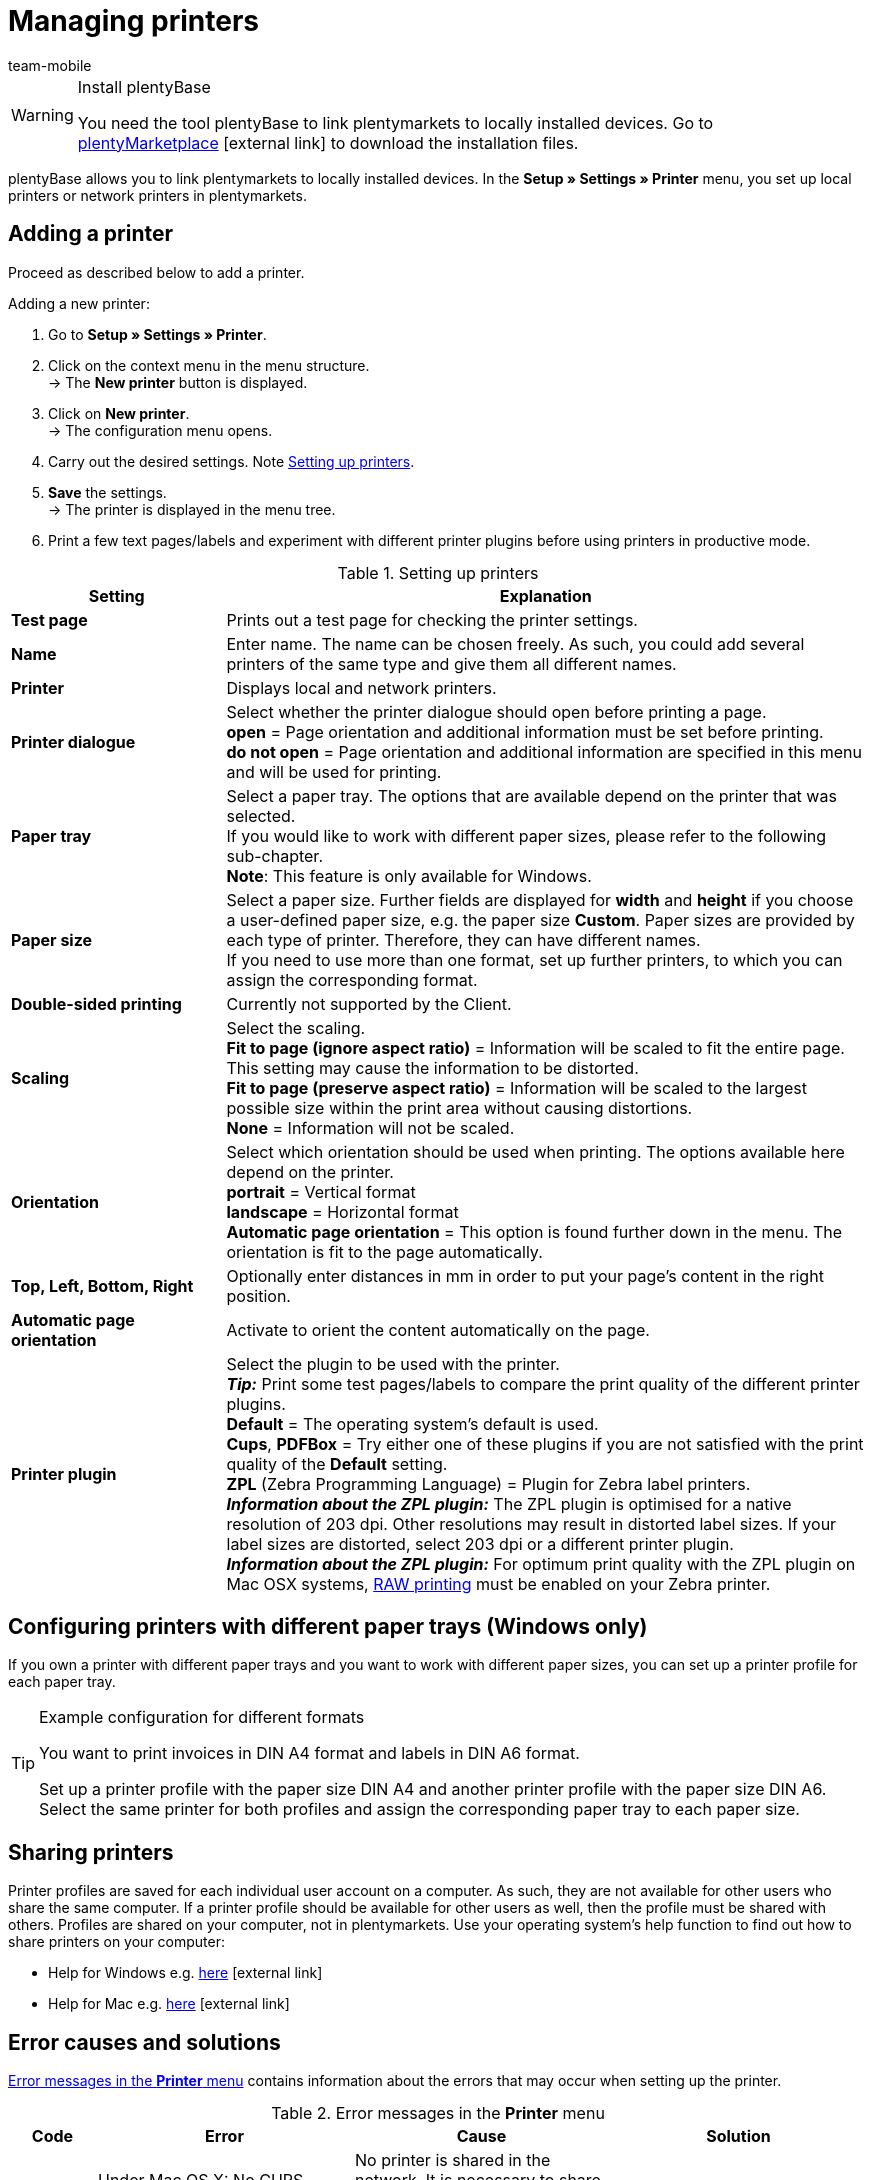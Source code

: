 = Managing printers
:author: team-mobile
:keywords: plentyBase printer, printer settings, print history, printer problem, print order, test print, print test
:id: VTQM7SL

[WARNING]
.Install plentyBase
====
You need the tool plentyBase to link plentymarkets to locally installed devices. Go to  link:https://marketplace.plentymarkets.com/plugins/externe-tools/plentyBase_5053/[plentyMarketplace^]{nbsp}icon:external-link[] to download the installation files.
====

plentyBase allows you to link plentymarkets to locally installed devices. In the **Setup » Settings » Printer** menu, you set up local printers or network printers in plentymarkets.

[#10]
== Adding a printer

Proceed as described below to add a printer.

[.instruction]
Adding a new printer:

. Go to **Setup » Settings » Printer**.
. Click on the context menu in the menu structure.  +
→ The **New printer** button is displayed.
. Click on **New printer**. +
→ The configuration menu opens.
. Carry out the desired settings. Note <<table-add-base-printer>>.
. **Save** the settings. +
→ The printer is displayed in the menu tree.
. Print a few text pages/labels and experiment with different printer plugins before using printers in productive mode.

[[table-add-base-printer]]
.Setting up printers
[cols="1,3"]
|====
|Setting |Explanation

| **Test page**
|Prints out a test page for checking the printer settings.

| **Name**
|Enter name. The name can be chosen freely. As such, you could add several printers of the same type and give them all different names.

| **Printer**
|Displays local and network printers.

| **Printer dialogue**
|Select whether the printer dialogue should open before printing a page. +
**open** = Page orientation and additional information must be set before printing. +
**do not open** = Page orientation and additional information are specified in this menu and will be used for printing.

| **Paper tray**
|Select a paper tray. The options that are available depend on the printer that was selected.  +
If you would like to work with different paper sizes, please refer to the following sub-chapter.  +
**Note**: This feature is only available for Windows.

| **Paper size**
|Select a paper size. Further fields are displayed for **width** and **height** if you choose a user-defined paper size, e.g. the paper size **Custom**. Paper sizes are provided by each type of printer. Therefore, they can have different names.  +
If you need to use more than one format, set up further printers, to which you can assign the corresponding format.

| **Double-sided printing**
|Currently not supported by the Client.

| **Scaling**
|Select the scaling.  +
**Fit to page (ignore aspect ratio)** = Information will be scaled to fit the entire page. This setting may cause the information to be distorted.  +
**Fit to page (preserve aspect ratio)** = Information will be scaled to the largest possible size within the print area without causing distortions.  +
**None** = Information will not be scaled.

| **Orientation**
|Select which orientation should be used when printing. The options available here depend on the printer.  +
**portrait** = Vertical format  +
**landscape** = Horizontal format  +
**Automatic page orientation** = This option is found further down in the menu. The orientation is fit to the page automatically.

| **Top, Left, Bottom, Right**
|Optionally enter distances in mm in order to put your page's content in the right position.

| **Automatic page orientation**
|Activate to orient the content automatically on the page.

| **Printer plugin**
|Select the plugin to be used with the printer. +
**__Tip:__** Print some test pages/labels to compare the print quality of the different printer plugins. +
**Default** = The operating system's default is used. +
**Cups**, **PDFBox** = Try either one of these plugins if you are not satisfied with the print quality of the **Default** setting. +
**ZPL** (Zebra Programming Language) = Plugin for Zebra label printers. +
**__Information about the ZPL plugin:__** The ZPL plugin is optimised for a native resolution of 203 dpi. Other resolutions may result in distorted label sizes. If your label sizes are distorted, select 203 dpi or a different printer plugin. +
**__Information about the ZPL plugin:__** For optimum print quality with the ZPL plugin on Mac OSX systems, xref:automation:printer.adoc#65[RAW printing] must be enabled on your Zebra printer.
|====

[#20]
== Configuring printers with different paper trays (Windows only)

If you own a printer with different paper trays and you want to work with different paper sizes, you can set up a printer profile for each paper tray.

[TIP]
.Example configuration for different formats
====
You want to print invoices in DIN A4 format and labels in DIN A6 format.

Set up a printer profile with the paper size DIN A4 and another printer profile with the paper size DIN A6. Select the same printer for both profiles and assign the corresponding paper tray to each paper size.
====

[#30]
== Sharing printers

Printer profiles are saved for each individual user account on a computer. As such, they are not available for other users who share the same computer. If a printer profile should be available for other users as well, then the profile must be shared with others. Profiles are shared on your computer, not in plentymarkets. Use your operating system's help function to find out how to share printers on your computer:

* Help for Windows e.g. link:http://windows.microsoft.com/en-us/windows/share-printer#1TC=windows-7[here^]{nbsp}icon:external-link[]
* Help for Mac e.g. link:https://support.apple.com/en-gb/HT204135[here^]{nbsp}icon:external-link[]

[#40]
== Error causes and solutions

<<table-error-message-menu-printer>> contains information about the errors that may occur when setting up the printer.

[[table-error-message-menu-printer]]
.Error messages in the **Printer** menu
[cols="1,3,3,3"]
|====
|Code |Error |Cause |Solution

|2000
|Under Mac OS X: No CUPS printer found.
|No printer is shared in the network. It is necessary to share a printer in order for printers to communicate via CUPS.
|xref:automation:printer.adoc#30[Sharing printers]

|2001
|Under Mac OS X: Unknown CUPS printer.
|The printer was not found in the network under the specified name.
|xref:automation:printer.adoc#30[Sharing printers]

|2101
|Print error.
|Several possible causes.
|

|2102
|Printer was not found.
|The printer is no longer available in the system. Configuration may now be incorrect.
|Add a new printer or use a different printer.
|====

[#50]
== Printing labels

With special label printers you can print large numbers of labels in no time. These printers are equipped with label reels. Some models even have an integrated cutter. Save the exact label size using the **Paper size** option in the **Setup » Settings » Printer** menu. You can either select one of the default formats or define your won sizes using the custom option described in <<table-add-base-printer>>.

All printing functions are compatible with label printers and are especially optimised for using label printers produced by link:https://www.zebra.com/gb/en.html[Zebra^]. For use as a desktop printer, we recommend the model link:https://www.zebra.com/gb/en/products/printers/desktop/value-desktop-printers.html[Zebra GC420d^]{nbsp}icon:external-link[].

[#60]
=== Installing the Zebra GC420d on your computer

Proceed as described below to install the Zebra GC420d on the operating systems Windows or Mac OSX.

[.instruction]
Installing the Zebra GC420d:

. First, download the link:https://www.zebra.com/gb/en/support-downloads/desktop/gx430t.html#mainpartabscontainer_999b=drivers[Zebra Setup Utilities^]{nbsp}icon:external-link[] file to your computer.
. Install the file.
. Follow the instructions in the setup wizard. +
→ Windows: Select the ZDesigner GC420d printer. Here, the ZPL printer driver is used by default. +
→ Mac OSX: Select the printer driver ZPL. Test the driver's setting for every label size individually. To use the **ZPL** printer plugin, configure your Zebra printer for xref:automation:printer.adoc#65[RAW printing].

[#65]
=== Setting up a Zebra printer with the ZPL plugin (Mac OSX only)

To optimise print quality with the ZPL plugin on Mac OSX systems, you need to enable the Zebra printer for print jobs in RAW format. When printing in RAW format, print data is sent in the printer's native language. The print data remains unchanged because the operating system's print driver is bypassed.

To configure RAW printing, you need to access the CUPS web interface. Proceed as described below to activate the CUPS web interface and configure the printer.

[.instruction]
ZPL plugin: Activating the CUPS web interface (Mac OSX only):

. Open the Spotlight search by pressing "cmd" + "Leertaste".
. Enter the term **Terminal**.
. Press enter. +
→ The terminal opens.
. In the terminal window, enter the command **sudo cupsctl WebInterface=yes**.
. Press enter. +
→ You are asked to enter your password.
. Enter your password. +
→ The CUPS web interface is active.

[.instruction]
ZPL plugin: Setting up Raw printing for a Zebra printer (Mac OSX only):

. In a web browser, navigate to **http://localhost:631**. +
→ The CUPS web interface opens.
. Click on the **Administration** tab.
. Click on **Add Printer**. +
→ You are asked to enter your user data.
. Enter your user name and password. +
→ The **Add Printer** page is displayed.
. Select the Zebra printer from the list.
. Click on **Continue**.
. Enter a name, a description and a location for the printer.
. Select **Share This Printer** to share the printer with other users.
. Click on **Continue**.
. From the **Make** list, select **Raw**.
. Click on **Continue**.
. Click on **Add Printer**.
. Leave the settings for **Starting Banner** and **Ending Banner** as **none**.
. Click on **Set Default Options**. +
→ Your Zebra printer can receive RAW print jobs. +
**__Note:__** The Zebra printer is not shown in the system settings. However, it is set up and can be accessed by the system.
. When you add a printer in the **Setup » Settings » Printer** menu, select the printer plugin **ZPL**.

[#70]
=== Configuring label printing

Configure the height and width of your labels in plentymarkets. First, add the label printer to your printer list. To do so, proceed as follows. The configuration is described based on a label format of 104 x 150.

[.instruction]
Adding a printer for 104 x 150 labels:

. Go to **Setup » Settings » Printer**.
. Click on the context menu in the menu structure. +
→ The **New printer** button is displayed.
. Click on **New printer**. +
→ The configuration menu opens.
. Enter a name.
. Select the label printer from the drop-down list **Printer**.
. Select **do not open** from the **Printer dialogue** drop-down list.
. Select **Invalid selection** from the **Paper tray** drop-down list.
. Select **Custom** from the **Paper size** drop-down list.
. Enter **150** as the **Paper height**.
. Enter **104** as the **Paper width**.
. Do not change the one-sided setting for double-sided printing.
. Select **Fit to page (ignore aspect ratio)** from the **Scaling** drop-down list.
. Select **portrait** from the **Orientation** drop-down list.
. **Save** the settings.

[TIP]
.Tip for multiple label sizes
====
If you use different label sizes, you can either change the paper height and width in the printer dialogue when changing the label or set up an individual printer for each label size.
====

[#80]
=== Correcting label printing errors

If the printing results are slightly offset, but visible on the label, we recommend that you correct the printing position using the **Top**, **Left**, **Bottom** and **Right** fields.

If only a small part of the information is printed and the rest of the label is empty, change the printer's driver. Using the right driver is crucial for printing correctly. This is especially true for Apple computers, but it can also be a cause of errors for Windows computers.  +
For Windows, we recommend that you install the printer ZDesigner GC420d and the driver ZPL. In some cases, you may obtain better results using the printer ZDesigner GC420d (EPL) and the EPL driver.

If you were able to correct the printing results, add a printer with the right settings for the label. This way, you can reuse the settings. We recommend installing the same printer multiple times using different drivers, so that you can switch to another configuration quickly if the labels aren't printed correctly.

Incorrect printing results may also occur if the process uses the label parameters of your label printer instead of the label settings in plentymarkets. In this case, it may help to add the label parameters in your printer settings.

In plentymarkets, you can also select different printer plugins. If the print quality is not satisfactory, experiment by printing test labels with different printer plugins.

[#90]
== Displaying the print history

The print history displays your print orders from the past 14 days. After these 14 days, entries will be deleted from the print history. Print orders are stored temporarily in order to forward them to the printer. As soon as a print order has been saved temporarily, it is listed in the print history. This also means that print orders that were not actually printed may be listed in the print history, e.g. if the paper tray was empty or if other problems occurred with the printer.

[.instruction]
Displaying the print history:

. Go to **Data » Print history**. +
→ The print history opens.

You can print documents again within the print history or delete print orders from the history. 20 entries are displayed per page by default as soon as you open the print history. You can also display 50 or 100 entries per page. Place a check mark next to the print orders that you want to delete or reprint. You can select all print orders displayed on a page or select them individually.

[#100]
== Deleting a printer

Proceed as described below to delete a printer.

[.instruction]
Deleting a printer:

. Go to **Setup » Settings » Printer**.
. Click on the printer. +
→ The configuration menu opens.
. Click on **Delete**. +
→ The printer is deleted.
